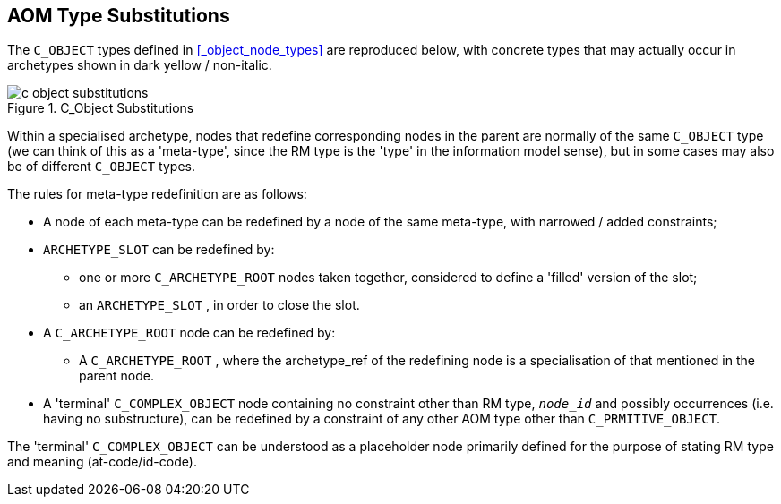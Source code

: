 == AOM Type Substitutions

The `C_OBJECT` types defined in <<_object_node_types>> are reproduced below, with concrete types that may actually occur in archetypes shown in dark yellow / non-italic.

[.text-center]
.C_Object Substitutions
image::{diagrams_uri}/c_object_substitutions.svg[id=c_object_substitutions, align="center"]

Within a specialised archetype, nodes that redefine corresponding nodes in the parent are normally of the same `C_OBJECT` type (we can think of this as a 'meta-type', since the RM type is the 'type' in the information model sense), but in some cases may also be of different `C_OBJECT` types.

The rules for meta-type redefinition are as follows:

* A node of each meta-type can be redefined by a node of the same meta-type, with narrowed / added constraints;
* `ARCHETYPE_SLOT` can be redefined by:
** one or more `C_ARCHETYPE_ROOT` nodes taken together, considered to define a 'filled' version of the slot;
** an `ARCHETYPE_SLOT` , in order to close the slot.
* A `C_ARCHETYPE_ROOT` node can be redefined by:
** A `C_ARCHETYPE_ROOT` , where the archetype_ref of the redefining node is a specialisation of that mentioned in the parent node.
* A 'terminal' `C_COMPLEX_OBJECT` node containing no constraint other than RM type, `_node_id_` and possibly occurrences (i.e. having no substructure), can be redefined by a constraint of any other AOM type other than `C_PRMITIVE_OBJECT`.

The 'terminal' `C_COMPLEX_OBJECT` can be understood as a placeholder node primarily defined for the purpose of stating RM type and meaning (at-code/id-code).

